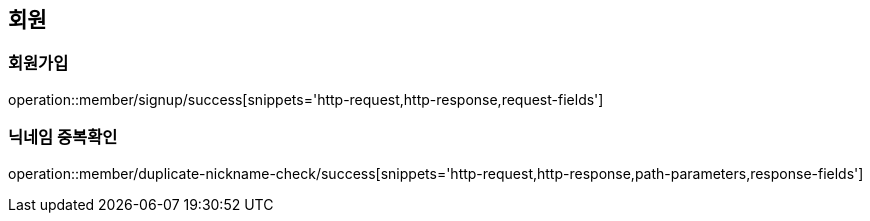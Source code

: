 [[member]]
== 회원

=== 회원가입

operation::member/signup/success[snippets='http-request,http-response,request-fields']

=== 닉네임 중복확인

operation::member/duplicate-nickname-check/success[snippets='http-request,http-response,path-parameters,response-fields']
